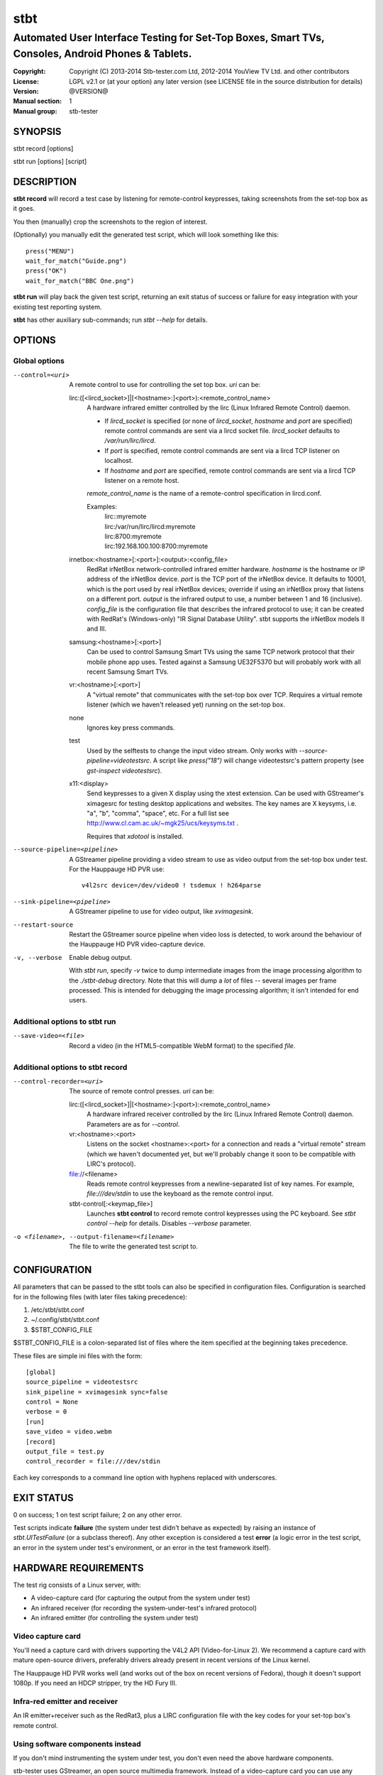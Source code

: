 ======
 stbt
======

--------------------------------------------------------------------------------------------------
Automated User Interface Testing for Set-Top Boxes, Smart TVs, Consoles, Android Phones & Tablets.
--------------------------------------------------------------------------------------------------

.. image:: https://travis-ci.org/drothlis/stb-tester.png?branch=master
   :target: https://travis-ci.org/drothlis/stb-tester

:Copyright: Copyright (C) 2013-2014 Stb-tester.com Ltd,
            2012-2014 YouView TV Ltd. and other contributors
:License: LGPL v2.1 or (at your option) any later version (see LICENSE file in
          the source distribution for details)
:Version: @VERSION@
:Manual section: 1
:Manual group: stb-tester

SYNOPSIS
========

stbt record [options]

stbt run [options] [script]


DESCRIPTION
===========

**stbt record** will record a test case by listening for remote-control
keypresses, taking screenshots from the set-top box as it goes.

You then (manually) crop the screenshots to the region of interest.

(Optionally) you manually edit the generated test script, which will look
something like this::

    press("MENU")
    wait_for_match("Guide.png")
    press("OK")
    wait_for_match("BBC One.png")

**stbt run** will play back the given test script, returning an exit status of
success or failure for easy integration with your existing test reporting
system.

**stbt** has other auxiliary sub-commands; run `stbt --help` for details.


OPTIONS
=======

Global options
--------------

--control=<uri>
  A remote control to use for controlling the set top box. `uri` can be:

  lirc:([<lircd_socket>]|[<hostname>:]<port>):<remote_control_name>
    A hardware infrared emitter controlled by the lirc (Linux Infrared Remote
    Control) daemon.

    * If `lircd_socket` is specified (or none of `lircd_socket`, `hostname` and
      `port` are specified) remote control commands are sent via a lircd socket
      file. `lircd_socket` defaults to `/var/run/lirc/lircd`.
    * If `port` is specified, remote control commands are sent via a lircd TCP
      listener on localhost.
    * If `hostname` and `port` are specified, remote control commands are sent
      via a lircd TCP listener on a remote host.

    `remote_control_name` is the name of a remote-control specification in
    lircd.conf.

    Examples:
        | lirc::myremote
        | lirc:/var/run/lirc/lircd:myremote
        | lirc:8700:myremote
        | lirc:192.168.100.100:8700:myremote

  irnetbox:<hostname>[:<port>]:<output>:<config_file>
    RedRat irNetBox network-controlled infrared emitter hardware.
    `hostname` is the hostname or IP address of the irNetBox device.
    `port` is the TCP port of the irNetBox device. It defaults to 10001, which
    is the port used by real irNetBox devices; override if using an irNetBox
    proxy that listens on a different port.
    `output` is the infrared output to use, a number between 1 and 16
    (inclusive). `config_file` is the configuration file that describes the
    infrared protocol to use; it can be created with RedRat's (Windows-only)
    "IR Signal Database Utility".
    stbt supports the irNetBox models II and III.

  samsung:<hostname>[:<port>]
    Can be used to control Samsung Smart TVs using the same TCP network
    protocol that their mobile phone app uses.  Tested against a Samsung
    UE32F5370 but will probably work with all recent Samsung Smart TVs.

  vr:<hostname>[:<port>]
    A "virtual remote" that communicates with the set-top box over TCP.
    Requires a virtual remote listener (which we haven't released yet) running
    on the set-top box.

  none
    Ignores key press commands.

  test
    Used by the selftests to change the input video stream. Only works with
    `--source-pipeline=videotestsrc`. A script like `press("18")` will change
    videotestsrc's pattern property (see `gst-inspect videotestsrc`).

  x11:<display>
    Send keypresses to a given X display using the xtest extension. Can be used
    with GStreamer's ximagesrc for testing desktop applications and websites.
    The key names are X keysyms, i.e. "a", "b", "comma", "space", etc.  For a
    full list see http://www.cl.cam.ac.uk/~mgk25/ucs/keysyms.txt .

    Requires that `xdotool` is installed.

--source-pipeline=<pipeline>
  A GStreamer pipeline providing a video stream to use as video output from the
  set-top box under test.  For the Hauppauge HD PVR use::

      v4l2src device=/dev/video0 ! tsdemux ! h264parse

--sink-pipeline=<pipeline>
  A GStreamer pipeline to use for video output, like `xvimagesink`.

--restart-source
  Restart the GStreamer source pipeline when video loss is detected, to work
  around the behaviour of the Hauppauge HD PVR video-capture device.

-v, --verbose
  Enable debug output.

  With `stbt run`, specify `-v` twice to dump intermediate images from the
  image processing algorithm to the `./stbt-debug` directory. Note that this
  will dump a *lot* of files -- several images per frame processed. This is
  intended for debugging the image processing algorithm; it isn't intended for
  end users.

Additional options to stbt run
------------------------------

--save-video=<file>
  Record a video (in the HTML5-compatible WebM format) to the specified `file`.

Additional options to stbt record
---------------------------------

--control-recorder=<uri>
  The source of remote control presses.  `uri` can be:

  lirc:([<lircd_socket>]|[<hostname>:]<port>):<remote_control_name>
    A hardware infrared receiver controlled by the lirc (Linux Infrared Remote
    Control) daemon. Parameters are as for `--control`.

  vr:<hostname>:<port>
    Listens on the socket <hostname>:<port> for a connection and reads a
    "virtual remote" stream (which we haven't documented yet, but we'll
    probably change it soon to be compatible with LIRC's protocol).

  file://<filename>
    Reads remote control keypresses from a newline-separated list of key names.
    For example, `file:///dev/stdin` to use the keyboard as the remote control
    input.

  stbt-control[:<keymap_file>]
    Launches **stbt control** to record remote control keypresses using the PC
    keyboard. See `stbt control --help` for details. Disables `--verbose`
    parameter.

-o <filename>, --output-filename=<filename>
  The file to write the generated test script to.


CONFIGURATION
=============

All parameters that can be passed to the stbt tools can also be specified in
configuration files. Configuration is searched for in the following files (with
later files taking precedence):

1. /etc/stbt/stbt.conf
2. ~/.config/stbt/stbt.conf
3. $STBT_CONFIG_FILE

$STBT_CONFIG_FILE is a colon-separated list of files where the item specified
at the beginning takes precedence.

These files are simple ini files with the form::

    [global]
    source_pipeline = videotestsrc
    sink_pipeline = xvimagesink sync=false
    control = None
    verbose = 0
    [run]
    save_video = video.webm
    [record]
    output_file = test.py
    control_recorder = file:///dev/stdin

Each key corresponds to a command line option with hyphens replaced with
underscores.


EXIT STATUS
===========

0 on success; 1 on test script failure; 2 on any other error.

Test scripts indicate **failure** (the system under test didn't behave as
expected) by raising an instance of `stbt.UITestFailure` (or a subclass
thereof). Any other exception is considered a test **error** (a logic error in
the test script, an error in the system under test's environment, or an error
in the test framework itself).


HARDWARE REQUIREMENTS
=====================

The test rig consists of a Linux server, with:

* A video-capture card (for capturing the output from the system under test)
* An infrared receiver (for recording the system-under-test's infrared
  protocol)
* An infrared emitter (for controlling the system under test)

Video capture card
------------------

You'll need a capture card with drivers supporting the V4L2 API
(Video-for-Linux 2). We recommend a capture card with mature open-source
drivers, preferably drivers already present in recent versions of the Linux
kernel.

The Hauppauge HD PVR works well (and works out of the box on recent versions of
Fedora), though it doesn't support 1080p. If you need an HDCP stripper, try the
HD Fury III.

Infra-red emitter and receiver
------------------------------

An IR emitter+receiver such as the RedRat3, plus a LIRC configuration file
with the key codes for your set-top box's remote control.

Using software components instead
---------------------------------

If you don't mind instrumenting the system under test, you don't even need the
above hardware components.

stb-tester uses GStreamer, an open source multimedia framework. Instead of a
video-capture card you can use any GStreamer video-source element. For example:

* If you run tests against a VM running the set-top box software instead
  of a physical set-top box, you could use the ximagesrc GStreamer
  element to capture video from the VM's X Window.

* If your set-top box uses DirectFB, you could install the DirectFBSource
  GStreamer element (https://bugzilla.gnome.org/show_bug.cgi?id=685877) on the
  set-top box to stream video to a updsrc GStreamer element on the test rig.

Instead of a hardware infra-red receiver + emitter, you can use a software
equivalent (for example a server running on the set-top box that listens on
a TCP socket instead of listening for infra-red signals, and your own
application for emulating remote-control keypresses). Using a software remote
control avoids all issues of IR interference in rigs testing multiple set-top
boxes at once.

Linux server
------------

An 8-core machine will be able to drive 4 set-top boxes simultaneously with at
least 1 frame per second per set-top box.


SOFTWARE REQUIREMENTS
=====================

* A Unixy operating system (we have only tested on Linux and Mac OS X).

* Drivers for any required hardware components.

* GStreamer 1.0 (multimedia framework) + gstreamer-plugins-base +
  gstreamer-plugins-good.

* python 2.7 + pygst + docutils (for building the documentation) + nose (for
  the self-tests).

* OpenCV (image processing library) version >= 2.0.0, and the OpenCV python
  bindings.

* For the Hauppauge video capture device you'll need the gstreamer-libav
  package (e.g. from the rpmfusion-free repository) for H.264 decoding.


INSTALLING FROM SOURCE
======================

Run "make install" from the stb-tester source directory.

See http://stb-tester.com/getting-started.html for the required dependencies
and configuration.


TEST SCRIPT FORMAT
==================

The test scripts produced and run by **stbt record** and **stbt run**,
respectively, are actually python scripts, so you can use the full power of
python. Don't get too carried away, though; aim for simplicity, readability,
and maintainability.

The following functions are available:

.. <start python docs>

as_precondition(message)
    Context manager that replaces UITestFailures with UITestErrors.

    If you run your test scripts with stb-tester's batch runner, the reports it
    generates will show test failures (that is, `UITestFailure` exceptions) as
    red results, and unhandled exceptions of any other type as yellow results.
    Note that `wait_for_match`, `wait_for_motion`, and similar functions raise
    `UITestFailure` (red results) when they detect a failure. By running such
    functions inside an `as_precondition` context, any `UITestFailure` (red)
    they raise will be caught, and a `UITestError` (yellow) will be raised
    instead.

    When running a single test script hundreds or thousands of times to
    reproduce an intermittent defect, it is helpful to mark unrelated failures
    as test errors (yellow) rather than test failures (red), so that you can
    focus on diagnosing the failures that are most likely to be the particular
    defect you are interested in.

    `message` is a string describing the precondition (it is not the error
    message if the precondition fails).

    For example:

    >>> with as_precondition("Channels tuned"):  #doctest:+NORMALIZE_WHITESPACE
    ...     # Call tune_channels(), which raises:
    ...     raise UITestFailure("Failed to tune channels")
    Traceback (most recent call last):
      ...
    PreconditionError: Didn't meet precondition 'Channels tuned'
    (original exception was: Failed to tune channels)

class ConfigurationError(Exception)
    An error with your stbt configuration file.

debug(msg)
    Print the given string to stderr if stbt run `--verbose` was given.

detect_match(image, timeout_secs=10, noise_threshold=None, match_parameters=None)
    Generator that yields a sequence of one `MatchResult` for each frame
    processed from the source video stream.

    `image` is the image used as the template during matching.  See `stbt.match`
    for more information.

    Returns after `timeout_secs` seconds. (Note that the caller can also choose
    to stop iterating over this function's results at any time.)

    The templatematch parameter `noise_threshold` is marked for deprecation
    but appears in the args for backward compatibility with positional
    argument syntax. It will be removed in a future release; please use
    `match_parameters.confirm_threshold` intead.

    Specify `match_parameters` to customise the image matching algorithm. See
    the documentation for `MatchParameters` for details.

detect_motion(timeout_secs=10, noise_threshold=None, mask=None)
    Generator that yields a sequence of one `MotionResult` for each frame
    processed from the source video stream.

    Returns after `timeout_secs` seconds. (Note that the caller can also choose
    to stop iterating over this function's results at any time.)

    `noise_threshold` (float) default: 0.84
      `noise_threshold` is a parameter used by the motiondetect algorithm.
      Increase `noise_threshold` to avoid false negatives, at the risk of
      increasing false positives (a value of 0.0 will never report motion).
      This is particularly useful with noisy analogue video sources.
      The default value is read from `motion.noise_threshold` in your
      configuration file.

    `mask` (str) default: None
      A mask is a black and white image that specifies which part of the image
      to search for motion. White pixels select the area to search; black
      pixels the area to ignore.

draw_text(text, duration_secs=3)
    Write the specified `text` to the video output.

    `duration_secs` is the number of seconds that the text should be displayed.

frames(timeout_secs=None)
    Generator that yields frames captured from the GStreamer pipeline.

    "timeout_secs" is in seconds elapsed, from the method call. Note that
    you can also simply stop iterating over the sequence yielded by this
    method.

    Returns an (image, timestamp) tuple for every frame captured, where
    "image" is in OpenCV format.

get_config(section, key, default=None, type_=<type 'str'>)
    Read the value of `key` from `section` of the stbt config file.

    See 'CONFIGURATION' in the stbt(1) man page for the config file search
    path.

    Raises `ConfigurationError` if the specified `section` or `key` is not
    found, unless `default` is specified (in which case `default` is returned).

get_frame()
    Returns an OpenCV image of the current video frame.

is_screen_black(frame, mask=None, threshold=None)
    Check for the presence of a black screen in a video frame.

    `frame` (numpy.array)
      The video frame to check, in OpenCV format (for example as returned by
      `frames` and `get_frame`).

    `mask` (string)
      The filename of a black & white image mask. It must have white pixels for
      parts of the frame to check and black pixels for any parts to ignore.

    `threshold` (int) default: 10
      Even when a video frame appears to be black, the intensity of its pixels
      is not always 0. To differentiate almost-black from non-black pixels, a
      binary threshold is applied to the frame. The `threshold` value is
      in the range 0 (black) to 255 (white). The global default can be changed
      by setting `threshold` in the `[is_screen_black]` section of `stbt.conf`.

match(image, frame=None, match_parameters=None, region=Region.ALL)
    Search for `image` in a single frame of the source video stream.
    Returns a `MatchResult`.

    `image` (string or numpy.array)
      The image used as the template during matching. It can either be the
      filename of a png file on disk or a numpy array containing the pixel data
      in 8-bit BGR format.

      8-bit BGR numpy arrays are the same format that OpenCV uses for images.
      This allows generating templates on the fly (possibly using OpenCV) or
      searching for images captured from the system under test earlier in the
      test script.

    `frame` (numpy.array) default: None
      If this is specified it is used as the video frame to search in;
      otherwise a frame is grabbed from the source video stream. It is a
      `numpy.array` in OpenCV format (for example as returned by `frames` and
      `get_frame`).

    `match_parameters` (stbt.MatchParameters) default: MatchParameters()
      Customise the image matching algorithm. See the documentation for
      `MatchParameters` for details.

    `region` (stbt.Region) default: Region.ALL
      Only search within the specified region of the video frame.

match_text(text, frame=None, region=Region.ALL, mode=OcrMode.PAGE_SEGMENTATION_WITHOUT_OSD, lang=None, tesseract_config=None)
    Search the screen for the given text.

    Can be used as an alternative to `match`, etc. searching for text
    instead of an image.

    Args:
        text (unicode): Text to search for.

    Kwargs:
        Refer to the arguments to `ocr()`.

    Returns:
        TextMatchResult.  Will evaluate to True if text matched, false
        otherwise.

    Example:

    Select a button in a vertical menu by name.  In this case "TV Guide".

    ::

        m = stbt.match_text(u"TV Guide", match('button-background.png').region)
        assert m.match
        while not stbt.match('selected-button.png').region.contains(m.region):
            press('KEY_DOWN')

class MatchParameters
    Parameters to customise the image processing algorithm used by
    `match`, `wait_for_match`, `detect_match`, and `press_until_match`.

    You can change the default values for these parameters by setting
    a key (with the same name as the corresponding python parameter)
    in the `[match]` section of your stbt.conf configuration file.

    `match_method` (str) default: sqdiff-normed
      The method that is used by the OpenCV `cvMatchTemplate` algorithm to find
      likely locations of the "template" image within the larger source image.

      Allowed values are ``"sqdiff-normed"``, ``"ccorr-normed"``, and
      ``"ccoeff-normed"``. For the meaning of these parameters, see the OpenCV
      `cvMatchTemplate` reference documentation and tutorial:

      * http://docs.opencv.org/modules/imgproc/doc/object_detection.html
      * http://docs.opencv.org/doc/tutorials/imgproc/histograms/
                                       template_matching/template_matching.html

    `match_threshold` (float) default: 0.80
      How strong a result from `cvMatchTemplate` must be, to be considered a
      match. A value of 0 will mean that anything is considered to match,
      whilst a value of 1 means that the match has to be pixel perfect. (In
      practice, a value of 1 is useless because of the way `cvMatchTemplate`
      works, and due to limitations in the storage of floating point numbers in
      binary.)

    `confirm_method` (str) default: absdiff
      The result of the previous `cvMatchTemplate` algorithm often gives false
      positives (it reports a "match" for an image that shouldn't match).
      `confirm_method` specifies an algorithm to be run just on the region of
      the source image that `cvMatchTemplate` identified as a match, to confirm
      or deny the match.

      The allowed values are:

      "``none``"
          Do not confirm the match. Assume that the potential match found is
          correct.

      "``absdiff``" (absolute difference)
          The absolute difference between template and source Region of
          Interest (ROI) is calculated; thresholded and eroded to account for
          potential noise; and if any white pixels remain then the match is
          deemed false.

      "``normed-absdiff``" (normalized absolute difference)
          As with ``absdiff`` but both template and ROI are normalized before
          the absolute difference is calculated. This has the effect of
          exaggerating small differences between images with similar, small
          ranges of pixel brightnesses (luminance).

          This method is more accurate than ``absdiff`` at reporting true and
          false matches when there is noise involved, particularly aliased
          text. However it will, in general, require a greater
          confirm_threshold than the equivalent match with absdiff.

          When matching solid regions of colour, particularly where there are
          regions of either black or white, ``absdiff`` is better than
          ``normed-absdiff`` because it does not alter the luminance range,
          which can lead to false matches. For example, an image which is half
          white and half grey, once normalised, will match a similar image
          which is half white and half black because the grey becomes
          normalised to black so that the maximum luminance range of [0..255]
          is occupied. However, if the images are dissimilar enough in
          luminance, they will have failed to match the `cvMatchTemplate`
          algorithm and won't have reached the "confirm" stage.

    `confirm_threshold` (float) default: 0.16
      Increase this value to avoid false negatives, at the risk of increasing
      false positives (a value of 1.0 will report a match every time).

    `erode_passes` (int) default: 1
      The number of erode steps in the `absdiff` and `normed-absdiff` confirm
      algorithms. Increasing the number of erode steps makes your test less
      sensitive to noise and small variances, at the cost of being more likely
      to report a false positive.

    Please let us know if you are having trouble with image matches so that we
    can further improve the matching algorithm.

class MatchResult
    * `timestamp`: Video stream timestamp.
    * `match`: Boolean result, the same as evaluating `MatchResult` as a bool.
      e.g: `if match_result:` will behave the same as `if match_result.match`.
    * `region`: The `Region` in the video frame where the image was found.
    * `first_pass_result`: Value between 0 (poor) and 1.0 (excellent match)
      from the first pass of the two-pass templatematch algorithm.
    * `frame`: The video frame that was searched, in OpenCV format.
    * `image`: The template image that was searched for, as given to
      `wait_for_match` or `detect_match`.
    * `position`: `Position` of the match, the same as in `region`. Included
      for backwards compatibility; we recommend using `region` instead.

class MatchTimeout(UITestFailure)
    * `screenshot`: An OpenCV image from the source video when the search
      for the expected image timed out.
    * `expected`: Filename of the image that was being searched for.
    * `timeout_secs`: Number of seconds that the image was searched for.

class MotionResult
    * `timestamp`: Video stream timestamp.
    * `motion`: Boolean result.

class MotionTimeout(UITestFailure)
    * `screenshot`: An OpenCV image from the source video when the search
      for motion timed out.
    * `mask`: Filename of the mask that was used (see `wait_for_motion`).
    * `timeout_secs`: Number of seconds that motion was searched for.

class NoVideo(UITestFailure)
    No video available from the source pipeline.

ocr(frame=None, region=Region.ALL, mode=OcrMode.PAGE_SEGMENTATION_WITHOUT_OSD, lang=None, tesseract_config=None, tesseract_user_words=None, tesseract_user_patterns=None)
    Return the text present in the video frame as a Unicode string.

    Perform OCR (Optical Character Recognition) using the "Tesseract"
    open-source OCR engine, which must be installed on your system.

    If `frame` isn't specified, take a frame from the source video stream.
    If `region` is specified, only process that region of the frame; otherwise
    process the entire frame.

    `lang` is the three letter ISO-639-3 language code of the language you are
    attempting to read.  e.g. "eng" for English or "deu" for German.  More than
    one language can be specified if joined with '+'.  e.g. lang="eng+deu" means
    that the text to be read may be in a mixture of English and German.  To read
    a language you must have the corresponding tesseract language pack
    installed.  This language code is passed directly down to the tesseract OCR
    engine.  For more information see the tesseract documentation.  `lang`
    defaults to English.

    `tesseract_config` (dict)
      Allows passing configuration down to the underlying OCR engine.  See the
      tesseract documentation for details:
      https://code.google.com/p/tesseract-ocr/wiki/ControlParams

    `tesseract_user_words` (list of unicode strings)
      List of words to be added to the tesseract dictionary.  Can help matching.
      To replace the tesseract system dictionary set
      `tesseract_config['load_system_dawg'] = False` and
      `tesseract_config['load_freq_dawg'] = False`.

    `tesseract_user_patterns` (list of unicode strings)
      List of patterns to be considered as if they had been added to the
      tesseract dictionary.  Can aid matching.  See the tesseract documentation
      for information on the format of the patterns:
      http://tesseract-ocr.googlecode.com/svn/trunk/doc/tesseract.1.html#_config_files_and_augmenting_with_user_data

class OcrMode
    Options to control layout analysis and assume a certain form of image.

    For a (brief) description of each option, see the tesseract(1) man page:
    http://tesseract-ocr.googlecode.com/svn/trunk/doc/tesseract.1.html

    ORIENTATION_AND_SCRIPT_DETECTION_ONLY = 0
    PAGE_SEGMENTATION_WITHOUT_OSD = 3
    PAGE_SEGMENTATION_WITHOUT_OSD_OR_OCR = 2
    PAGE_SEGMENTATION_WITH_OSD = 1
    SINGLE_CHARACTER = 10
    SINGLE_COLUMN_OF_TEXT_OF_VARIABLE_SIZES = 4
    SINGLE_LINE = 7
    SINGLE_UNIFORM_BLOCK_OF_TEXT = 6
    SINGLE_UNIFORM_BLOCK_OF_VERTICALLY_ALIGNED_TEXT = 5
    SINGLE_WORD = 8
    SINGLE_WORD_IN_A_CIRCLE = 9

class Position
    A point within the video frame.

    `x` and `y` are integer coordinates (measured in number of pixels) from the
    top left corner of the video frame.

class PreconditionError(UITestError)
    Exception raised by `as_precondition`.

press(key, interpress_delay_secs=None)
    Send the specified key-press to the system under test.

    The mechanism used to send the key-press depends on what you've configured
    with `--control`.

    `key` is a string. The allowed values depend on the control you're using:
    If that's lirc, then `key` is a key name from your lirc config file.

    `interpress_delay_secs` (float) default: 0
      Specifies a minimum time to wait after the preceding key press, in order
      to accommodate the responsiveness of the device under test.

      The global default for `interpress_delay_secs` can be set in the
      configuration file, in section `press`.

press_until_match(key, image, interval_secs=None, noise_threshold=None, max_presses=None, match_parameters=None)
    Calls `press` as many times as necessary to find the specified `image`.

    Returns `MatchResult` when `image` is found.
    Raises `MatchTimeout` if no match is found after `max_presses` times.

    `interval_secs` (int) default: 3
      The number of seconds to wait for a match before pressing again.

    `max_presses` (int) default: 10
      The number of times to try pressing the key and looking for the image
      before giving up and throwing `MatchTimeout`

    `noise_threshold` (string) DEPRECATED
      `noise_threshold` is marked for deprecation but appears in the args for
      backward compatibility with positional argument syntax. It will be
      removed in a future release; please use
      `match_parameters.confirm_threshold` instead.

    `match_parameters` (MatchParameters) default: MatchParameters()
      Customise the image matching algorithm. See the documentation for
      `MatchParameters` for details.

class Region
    Rectangular region within the video frame.

    `x` and `y` are the coordinates of the top left corner of the region,
    measured in pixels from the top left of the video frame. The `width` and
    `height` of the rectangle are also measured in pixels.

    Example:

    regions a, b and c::

        - 01234567890123
        0 ░░░░░░░░
        1 ░a░░░░░░
        2 ░░░░░░░░
        3 ░░░░░░░░
        4 ░░░░▓▓▓▓░░▓c▓
        5 ░░░░▓▓▓▓░░▓▓▓
        6 ░░░░▓▓▓▓░░░░░
        7 ░░░░▓▓▓▓░░░░░
        8     ░░░░░░b░░
        9     ░░░░░░░░░

        >>> a = Region(0, 0, 8, 8)
        >>> b = Region.from_extents(4, 4, 13, 10)
        >>> print b
        Region(x=4, y=4, width=9, height=6)
        >>> c = Region(10, 4, 3, 2)
        >>> a.right
        8
        >>> b.bottom
        10
        >>> b.contains(c)
        True
        >>> a.contains(b)
        False
        >>> c.contains(b)
        False
        >>> b.extend(x=6, bottom=-4) == c
        True
        >>> a.extend(right=5).contains(c)
        True
        >>> a.extend(x=3).width
        5
        >>> a.extend(right=-3).width
        5
        >>> print Region.intersect(a, b)
        Region(x=4, y=4, width=4, height=4)
        >>> Region.intersect(c, b) == c
        True
        >>> print Region.intersect(a, c)
        None
        >>> print Region.intersect(None, a)
        None
        >>> quadrant2 = Region(x=float("-inf"), y=float("-inf"),
        ...                    right=0, bottom=0)
        >>> quadrant2.translate(2, 2)
        Region(x=-inf, y=-inf, right=2, bottom=2)
        >>> Region.intersect(Region.ALL, c) == c
        True
        >>> Region.ALL
        Region.ALL
        >>> print Region.ALL
        Region.ALL
        >>> print c.translate(x=-9, y=-3)
        Region(x=1, y=1, width=3, height=2)

save_frame(image, filename)
    Saves an OpenCV image to the specified file.

    Takes an image obtained from `get_frame` or from the `screenshot`
    property of `MatchTimeout` or `MotionTimeout`.

class TextMatchResult
    Return type of `match_text`.

    timestamp: Timestamp of the frame matched against
    match (bool): Whether the text was found or not
    region (Region): The bounding box of the text found or None if no text found
    frame: The video frame matched against
    text (unicode): The text searched for

class UITestError(Exception)
    The test script had an unrecoverable error.

class UITestFailure(Exception)
    The test failed because the system under test didn't behave as expected.

wait_for_match(image, timeout_secs=10, consecutive_matches=1, noise_threshold=None, match_parameters=None)
    Search for `image` in the source video stream.

    Returns `MatchResult` when `image` is found.
    Raises `MatchTimeout` if no match is found after `timeout_secs` seconds.

    `image` is the image used as the template during matching.  See `match`
    for more information.

    `consecutive_matches` forces this function to wait for several consecutive
    frames with a match found at the same x,y position. Increase
    `consecutive_matches` to avoid false positives due to noise.

    The templatematch parameter `noise_threshold` is marked for deprecation
    but appears in the args for backward compatibility with positional
    argument syntax. It will be removed in a future release; please use
    `match_parameters.confirm_threshold` instead.

    Specify `match_parameters` to customise the image matching algorithm. See
    the documentation for `MatchParameters` for details.

wait_for_motion(timeout_secs=10, consecutive_frames=None, noise_threshold=None, mask=None)
    Search for motion in the source video stream.

    Returns `MotionResult` when motion is detected.
    Raises `MotionTimeout` if no motion is detected after `timeout_secs`
    seconds.

    `consecutive_frames` (str) default: 10/20
      Considers the video stream to have motion if there were differences
      between the specified number of `consecutive_frames`, which can be:

      * a positive integer value, or
      * a string in the form "x/y", where `x` is the number of frames with
        motion detected out of a sliding window of `y` frames.

      The default value is read from `motion.consecutive_frames` in your
      configuration file.

    `noise_threshold` (float) default: 0.84
      Increase `noise_threshold` to avoid false negatives, at the risk of
      increasing false positives (a value of 0.0 will never report motion).
      This is particularly useful with noisy analogue video sources.
      The default value is read from `motion.noise_threshold` in your
      configuration file.

    `mask` (str) default: None
      A mask is a black and white image that specifies which part of the image
      to search for motion. White pixels select the area to search; black
      pixels the area to ignore.


.. <end python docs>


TEST SCRIPT BEST PRACTICES
==========================

* When cropping images to be matched by a test case, you must select a region
  that will *not* be present when the test case fails, and that does *not*
  contain *any* elements that might be absent when the test case succeeds. For
  example, you must not include any part of a live TV stream (which will be
  different each time the test case is run), nor translucent menu overlays with
  live TV showing through.

* Crop template images as tightly as possible. For example if you're looking
  for a button, don't include the background outside of the button. (This is
  particularly important if your system-under-test is still under development
  and minor aesthetic changes to the UI are common.)

* Always follow a `press` with a `wait_for_match` -- don't assume that
  the `press` worked.

* Use `press_until_match` instead of assuming that the position of a menu item
  will never change within that menu.

* Use the `timeout_secs` parameter of `wait_for_match` and `wait_for_motion`
  instead of using `time.sleep`.

* Rename the template images captured by `stbt record` to a name that explains
  the contents of the image.

* Extract common navigation patterns into separate python functions. It is
  useful to start each test script by calling a function that brings the
  system-under-test to a known state.


SEE ALSO
========

* http://stb-tester.com/
* http://github.com/drothlis/stb-tester


AUTHORS
=======

* Will Manley <will@williammanley.net>
* David Rothlisberger <david@rothlis.net>
* Hubert Lacote <hubert.lacote@gmail.com>
* and contributors
